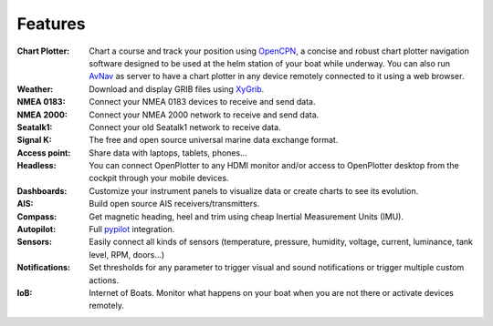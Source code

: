 Features
########

:Chart Plotter: Chart a course and track your position using `OpenCPN <https://opencpn.org>`_, a concise and robust chart plotter navigation software designed to be used at the helm station of your boat while underway. You can also run `AvNav <https://www.wellenvogel.net/software/avnav/docs/beschreibung.html?lang=en>`_ as server to have a chart plotter in any device remotely connected to it using a web browser.

:Weather: Download and display GRIB files using `XyGrib <https://opengribs.org/en/>`_.

:NMEA 0183: Connect your NMEA 0183 devices to receive and send data.

:NMEA 2000: Connect your NMEA 2000 network to receive and send data.

:Seatalk1: Connect your old Seatalk1 network to receive data.

:Signal K: The free and open source universal marine data exchange format.

:Access point: Share data with laptops, tablets, phones...

:Headless: You can connect OpenPlotter to any HDMI monitor and/or access to OpenPlotter desktop from the cockpit through your mobile devices.

:Dashboards: Customize your instrument panels to visualize data or create charts to see its evolution.

:AIS: Build open source AIS receivers/transmitters.

:Compass: Get magnetic heading, heel and trim using cheap Inertial Measurement Units (IMU).

:Autopilot: Full `pypilot <https://pypilot.org/>`_ integration.

:Sensors: Easily connect all kinds of sensors (temperature, pressure, humidity, voltage, current, luminance, tank level, RPM, doors...)

:Notifications:	Set thresholds for any parameter to trigger visual and sound notifications or trigger multiple custom actions.

:IoB: Internet of Boats. Monitor what happens on your boat when you are not there or activate devices remotely.
